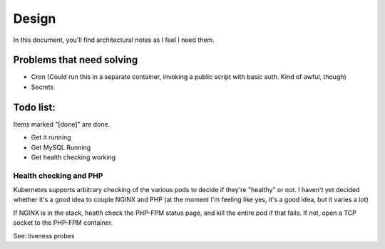 ======
Design
======

In this document, you'll find architectural notes as I feel I need them.

Problems that need solving
--------------------------
- Cron (Could run this in a separate container, invoking a public script with basic auth. Kind of awful, though)
- Secrets

Todo list:
----------
Items marked "[done]" are done.

- Get it running
- Get MySQL Running
- Get health checking working

Health checking and PHP
'''''''''''''''''''''''
Kubernetes supports arbitrary checking of the various pods to decide if they're
"healthy" or not. I haven't yet decided whether it's a good idea to couple
NGINX and PHP (at the moment I'm feeling like yes, it's a good idea, but it
varies a lot)

If NGINX is in the stack, heatlh check the PHP-FPM status page, and kill
the entire pod if that fails. If not, open a TCP socket to the PHP-FPM container.

See: liveness probes
